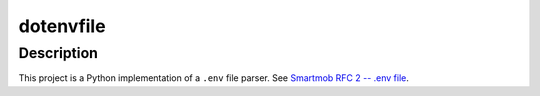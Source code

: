 ##############
  dotenvfile
##############

Description
===========

This project is a Python implementation of a ``.env`` file parser.  See
`Smartmob RFC 2 -- .env file
<http://smartmob-rfc.readthedocs.org/en/latest/2-dotenv.html>`_.
